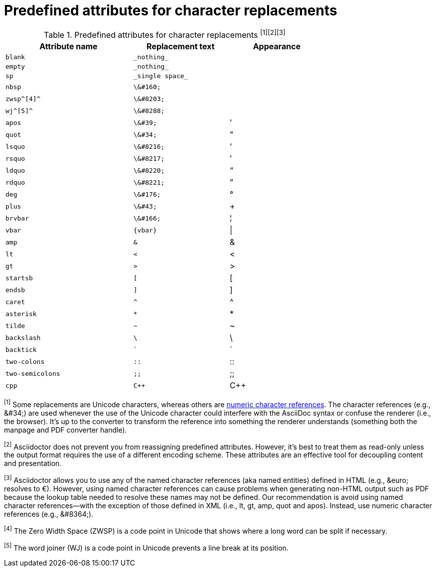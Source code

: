 [[charref-attributes]]
= Predefined attributes for character replacements

// tag::table[]
.Predefined attributes for character replacements ^[1][2][3]^
[width="75%", cols="^4l,^3l,^3"]
|===
|Attribute name |Replacement text |Appearance

|blank
|_nothing_
|{empty}

|empty
|_nothing_
|{empty}

|sp
|_single space_
|{sp}

|nbsp
|\&#160;
|{nbsp}

|zwsp^[4]^
|\&#8203;
|{zwsp}

|wj^[5]^
|\&#8288;
|{wj}

|apos
|\&#39;
|{apos}

|quot
|\&#34;
|{quot}

|lsquo
|\&#8216;
|{lsquo}

|rsquo
|\&#8217;
|{rsquo}

|ldquo
|\&#8220;
|{ldquo}

|rdquo
|\&#8221;
|{rdquo}

|deg
|\&#176;
|{deg}

|plus
|\&#43;
|{plus}

|brvbar
|\&#166;
|&#166;

|vbar
|{vbar}
|{vbar}

|amp
|&
|&

|lt
|<
|<

|gt
|>
|>

|startsb
|[
|[

|endsb
|]
|]

|caret
|^
|^

|asterisk
|*
|*

|tilde
|~
|~

|backslash
|\
|\

|backtick
|`
|`

|two-colons
|::
|::

|two-semicolons
|;;
|;;

|cpp
|C++
|C++
|===

^[1]^ Some replacements are Unicode characters, whereas others are <<char-ref-sidebar,numeric character references>>.
The character references (e.g., \&#34;) are used whenever the use of the Unicode character could interfere with the AsciiDoc syntax or confuse the renderer (i.e., the browser).
//The idea is to output text that just works.
It's up to the converter to transform the reference into something the renderer understands (something both the manpage and PDF converter handle).

^[2]^ Asciidoctor does not prevent you from reassigning predefined attributes.
However, it's best to treat them as read-only unless the output format requires the use of a different encoding scheme.
These attributes are an effective tool for decoupling content and presentation.

^[3]^ Asciidoctor allows you to use any of the named character references (aka named entities) defined in HTML (e.g., \&euro; resolves to &euro;).
However, using named character references can cause problems when generating non-HTML output such as PDF because the lookup table needed to resolve these names may not be defined.
Our recommendation is avoid using named character references--with the exception of those defined in XML (i.e., lt, gt, amp, quot and apos).
Instead, use numeric character references (e.g., \&#8364;).

^[4]^ The Zero Width Space (ZWSP) is a code point in Unicode that shows where a long word can be split if necessary.

^[5]^ The word joiner (WJ) is a code point in Unicode prevents a line break at its position.
// end::table[]
